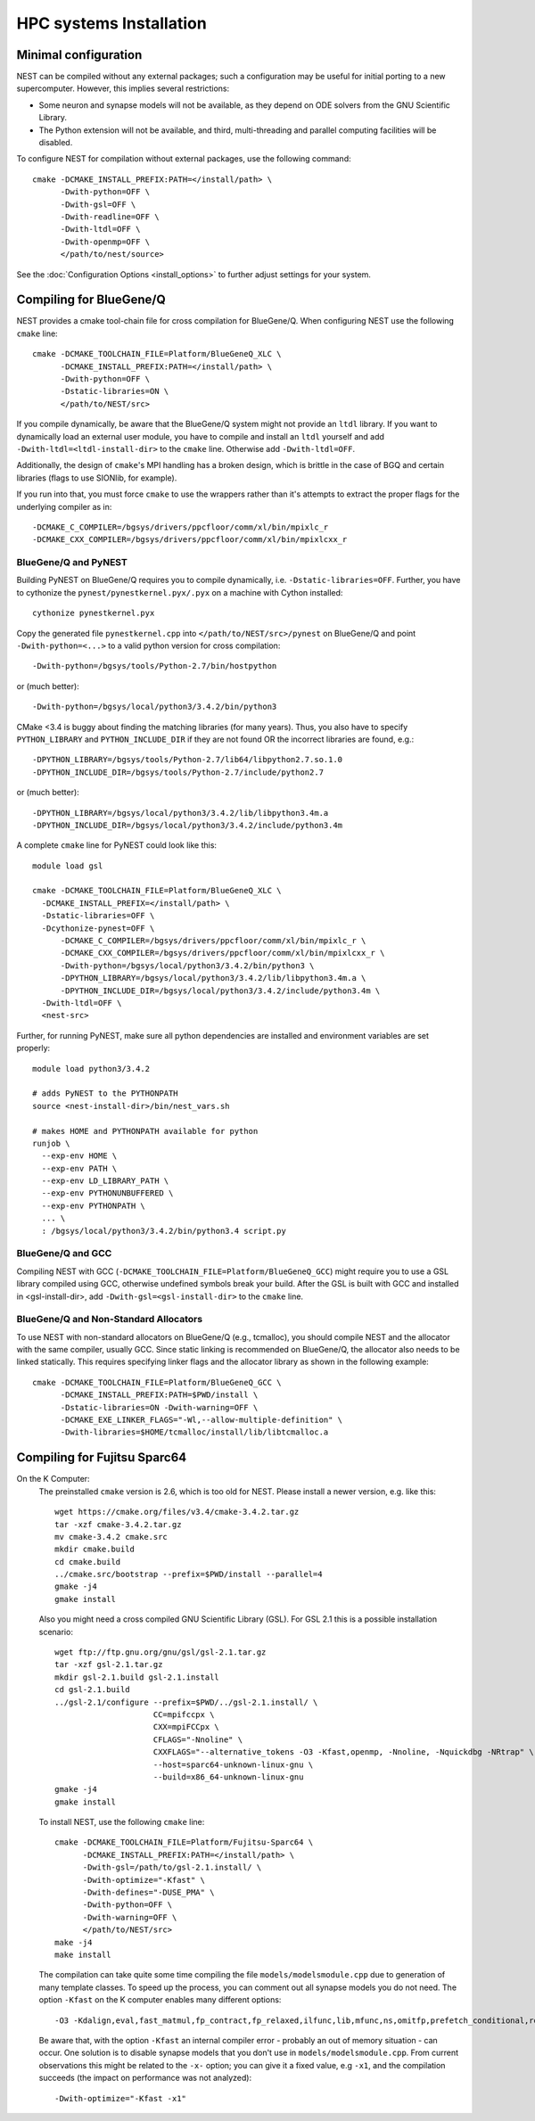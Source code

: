 HPC systems Installation
====================================

Minimal configuration
-------------------------

NEST can be compiled without any external packages; such a configuration may be useful for initial porting to a new supercomputer. However, this implies several restrictions: 

- Some neuron and synapse models will not be available, as they depend on ODE solvers from the GNU Scientific Library.
- The Python extension will not be available, and third, multi-threading and parallel computing facilities will be disabled.

To configure NEST for compilation without external packages, use the following  command::

    cmake -DCMAKE_INSTALL_PREFIX:PATH=</install/path> \
          -Dwith-python=OFF \
          -Dwith-gsl=OFF \
          -Dwith-readline=OFF \
          -Dwith-ltdl=OFF \
          -Dwith-openmp=OFF \
          </path/to/nest/source>

See the :doc:`Configuration Options <install_options>` to  further adjust settings for your system.

Compiling for BlueGene/Q
---------------------------

NEST provides a cmake tool-chain file for cross compilation for BlueGene/Q. When
configuring NEST use the following ``cmake`` line::

    cmake -DCMAKE_TOOLCHAIN_FILE=Platform/BlueGeneQ_XLC \
          -DCMAKE_INSTALL_PREFIX:PATH=</install/path> \
          -Dwith-python=OFF \
          -Dstatic-libraries=ON \
          </path/to/NEST/src>

If you compile dynamically, be aware that the BlueGene/Q system might not provide an ``ltdl``
library. If you want to dynamically load an external user module, you have to
compile and install an ``ltdl`` yourself and add ``-Dwith-ltdl=<ltdl-install-dir>``
to the ``cmake`` line. Otherwise add ``-Dwith-ltdl=OFF``.

Additionally, the design of ``cmake``'s MPI handling has a broken design, which is
brittle in the case of BGQ and certain libraries (flags to use SIONlib, for example).

If you run into that, you must force ``cmake`` to use the wrappers rather than
it's attempts to extract the proper flags for the underlying compiler
as in::

    -DCMAKE_C_COMPILER=/bgsys/drivers/ppcfloor/comm/xl/bin/mpixlc_r
    -DCMAKE_CXX_COMPILER=/bgsys/drivers/ppcfloor/comm/xl/bin/mpixlcxx_r

BlueGene/Q and PyNEST
~~~~~~~~~~~~~~~~~~~~~

Building PyNEST on BlueGene/Q requires you to compile dynamically, i.e. 
``-Dstatic-libraries=OFF``. Further, you have to cythonize the
``pynest/pynestkernel.pyx/.pyx`` on a machine with Cython installed::

    cythonize pynestkernel.pyx

Copy the generated file ``pynestkernel.cpp`` into ``</path/to/NEST/src>/pynest`` on
BlueGene/Q and point ``-Dwith-python=<...>`` to a valid python version for cross
compilation::

    -Dwith-python=/bgsys/tools/Python-2.7/bin/hostpython

or (much better)::

    -Dwith-python=/bgsys/local/python3/3.4.2/bin/python3

CMake <3.4 is buggy about finding the matching libraries (for many years).
Thus, you also have to specify ``PYTHON_LIBRARY`` and ``PYTHON_INCLUDE_DIR``
if they are not found OR the incorrect libraries are found, e.g.::

 -DPYTHON_LIBRARY=/bgsys/tools/Python-2.7/lib64/libpython2.7.so.1.0
 -DPYTHON_INCLUDE_DIR=/bgsys/tools/Python-2.7/include/python2.7

or (much better)::

 -DPYTHON_LIBRARY=/bgsys/local/python3/3.4.2/lib/libpython3.4m.a
 -DPYTHON_INCLUDE_DIR=/bgsys/local/python3/3.4.2/include/python3.4m

A complete ``cmake`` line for PyNEST could look like this::

    module load gsl

    cmake -DCMAKE_TOOLCHAIN_FILE=Platform/BlueGeneQ_XLC \
      -DCMAKE_INSTALL_PREFIX=</install/path> \
      -Dstatic-libraries=OFF \
      -Dcythonize-pynest=OFF \
    	  -DCMAKE_C_COMPILER=/bgsys/drivers/ppcfloor/comm/xl/bin/mpixlc_r \
    	  -DCMAKE_CXX_COMPILER=/bgsys/drivers/ppcfloor/comm/xl/bin/mpixlcxx_r \
    	  -Dwith-python=/bgsys/local/python3/3.4.2/bin/python3 \
    	  -DPYTHON_LIBRARY=/bgsys/local/python3/3.4.2/lib/libpython3.4m.a \
    	  -DPYTHON_INCLUDE_DIR=/bgsys/local/python3/3.4.2/include/python3.4m \
      -Dwith-ltdl=OFF \
      <nest-src>

Further, for running PyNEST, make sure all python dependencies are installed and
environment variables are set properly::

    module load python3/3.4.2
    
    # adds PyNEST to the PYTHONPATH
    source <nest-install-dir>/bin/nest_vars.sh
    
    # makes HOME and PYTHONPATH available for python
    runjob \
      --exp-env HOME \
      --exp-env PATH \
      --exp-env LD_LIBRARY_PATH \
      --exp-env PYTHONUNBUFFERED \
      --exp-env PYTHONPATH \
      ... \
      : /bgsys/local/python3/3.4.2/bin/python3.4 script.py

BlueGene/Q and GCC
~~~~~~~~~~~~~~~~~~~~

Compiling NEST with GCC (``-DCMAKE_TOOLCHAIN_FILE=Platform/BlueGeneQ_GCC``)
might require you to use a GSL library compiled using GCC, otherwise undefined
symbols break your build. After the GSL is built with GCC and installed in
<gsl-install-dir>, add ``-Dwith-gsl=<gsl-install-dir>`` to the ``cmake`` line.

BlueGene/Q and Non-Standard Allocators
~~~~~~~~~~~~~~~~~~~~~~~~~~~~~~~~~~~~~~~~

To use NEST with non-standard allocators on BlueGene/Q (e.g., tcmalloc), you
should compile NEST and the allocator with the same compiler, usually GCC.
Since static linking is recommended on BlueGene/Q, the allocator also needs
to be linked statically. This requires specifying linker flags and the
allocator library as shown in the following example::

     cmake -DCMAKE_TOOLCHAIN_FILE=Platform/BlueGeneQ_GCC \
           -DCMAKE_INSTALL_PREFIX:PATH=$PWD/install \
           -Dstatic-libraries=ON -Dwith-warning=OFF \
           -DCMAKE_EXE_LINKER_FLAGS="-Wl,--allow-multiple-definition" \
           -Dwith-libraries=$HOME/tcmalloc/install/lib/libtcmalloc.a 
     

Compiling for Fujitsu Sparc64
-------------------------------

On the K Computer:
  The preinstalled ``cmake`` version is 2.6, which is too old for NEST. Please install
  a newer version, e.g. like this::

      wget https://cmake.org/files/v3.4/cmake-3.4.2.tar.gz
      tar -xzf cmake-3.4.2.tar.gz
      mv cmake-3.4.2 cmake.src
      mkdir cmake.build
      cd cmake.build
      ../cmake.src/bootstrap --prefix=$PWD/install --parallel=4
      gmake -j4
      gmake install

  Also you might need a cross compiled GNU Scientific Library (GSL). For GSL 2.1
  this is a possible installation scenario::

      wget ftp://ftp.gnu.org/gnu/gsl/gsl-2.1.tar.gz
      tar -xzf gsl-2.1.tar.gz
      mkdir gsl-2.1.build gsl-2.1.install
      cd gsl-2.1.build
      ../gsl-2.1/configure --prefix=$PWD/../gsl-2.1.install/ \
                           CC=mpifccpx \
                           CXX=mpiFCCpx \
                           CFLAGS="-Nnoline" \
                           CXXFLAGS="--alternative_tokens -O3 -Kfast,openmp, -Nnoline, -Nquickdbg -NRtrap" \
                           --host=sparc64-unknown-linux-gnu \
                           --build=x86_64-unknown-linux-gnu
      gmake -j4
      gmake install

  To install NEST, use the following ``cmake`` line::

      cmake -DCMAKE_TOOLCHAIN_FILE=Platform/Fujitsu-Sparc64 \
            -DCMAKE_INSTALL_PREFIX:PATH=</install/path> \
            -Dwith-gsl=/path/to/gsl-2.1.install/ \
            -Dwith-optimize="-Kfast" \
            -Dwith-defines="-DUSE_PMA" \
            -Dwith-python=OFF \
            -Dwith-warning=OFF \
            </path/to/NEST/src>
      make -j4
      make install

  The compilation can take quite some time compiling the file ``models/modelsmodule.cpp``
  due to generation of many template classes. To speed up the process, you can
  comment out all synapse models you do not need.
  The option ``-Kfast`` on the K computer enables many different options::

        -O3 -Kdalign,eval,fast_matmul,fp_contract,fp_relaxed,ilfunc,lib,mfunc,ns,omitfp,prefetch_conditional,rdconv -x-

  Be aware that, with the option ``-Kfast`` an internal compiler error - probably
  an out of memory situation - can occur. One solution is to disable synapse
  models that you don't use in ``models/modelsmodule.cpp``. From current observations
  this might be related to the ``-x-`` option; you can give it a fixed value, e.g
  ``-x1``, and the compilation succeeds (the impact on performance was not analyzed)::

        -Dwith-optimize="-Kfast -x1"
